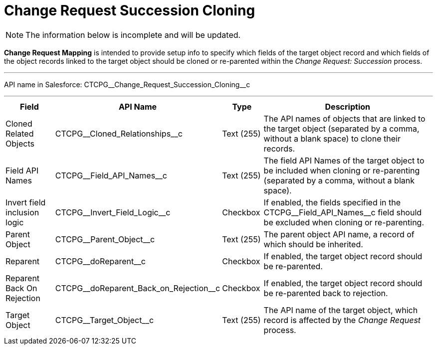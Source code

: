 = Change Request Succession Cloning

NOTE: The information below is incomplete and will be updated.

*Change Request Mapping* is intended to provide setup info to specify which fields of the target object record and which fields of the object records linked to the target object should be cloned or re-parented within the _Change Request: Succession_ process.

'''''

API name in Salesforce: [.apiobject]#CTCPG\__Change_Request_Succession_Cloning__c#

'''''

[width="100%",cols="15%,20%,10%,55%"]
|===
|*Field* |*API Name* |*Type* |*Description*

|Cloned Related Objects |[.apiobject]#CTCPG\__Cloned_Relationships__c#
|Text (255) |The API names of objects that are linked to the target object (separated by a comma, without a blank space) to clone their records.

|Field API Names |[.apiobject]#CTCPG\__Field_API_Names__c# |Text
(255)  |The field API Names of the target object to be included when cloning or re-parenting (separated by a comma, without a blank space).

|Invert field inclusion logic
|[.apiobject]#CTCPG\__Invert_Field_Logic__c# |Checkbox |If enabled, the fields specified in
the CTCPG\__Field_API_Names__c field should be excluded when cloning or re-parenting.

|Parent Object |[.apiobject]#CTCPG\__Parent_Object__c# |Text (255) |The parent object API name, a record of which should be inherited.

|Reparent |[.apiobject]#CTCPG\__doReparent__c# |Checkbox   |If enabled, the target object record should be re-parented.

|Reparent Back On Rejection
|[.apiobject]#CTCPG\__doReparent_Back_on_Rejection__c#
|Checkbox  |If enabled, the target object record should be re-parented back to rejection.

|Target Object |[.apiobject]#CTCPG\__Target_Object__c#  |Text (255)
|The API name of the target object, which record is affected by the _Change Request_ process.
|===
